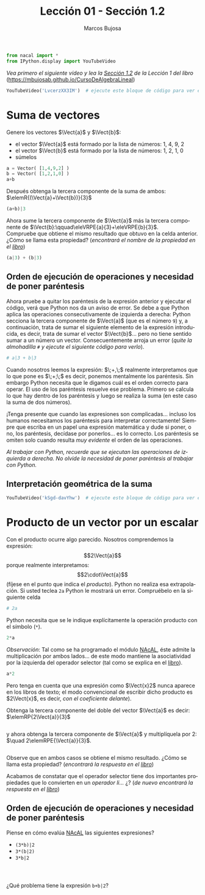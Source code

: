 #+TITLE: Lección 01 - Sección 1.2
#+AUTHOR: Marcos Bujosa
#+LANGUAGE: es-es
#+STARTUP: show3levels
# +STARTUP: latexpreview

# +LaTeX_HEADER: \input{notacionLinAlg.latex}
#+LaTeX_HEADER: \newcommand{\R}[1][{}]{{\mathbb{R}}^{#1}}
#+LaTeX_HEADER: \newcommand{\Z}[1][{}]{{\mathbb{Z}}^{#1}}
#+LaTeX_HEADER: %%%%%%%%%%%%%%%%%%%%%%%%%%%%%%%%%%%%%%%%%%%%%%%%%%%%%%%%%%%%%%%%%%%%%%%%%%%%
#+LaTeX_HEADER: \newcommand{\getItem}{\pmb{\mid}}
#+LaTeX_HEADER: \newcommand{\getitemR}[1]{\getItem{#1}}
#+LaTeX_HEADER: \newcommand{\getitemL}[1]{{#1}\getItem}
#+LaTeX_HEADER: \newcommand{\elemR}[2]{{#1}^{\phantom{\T}}_{\getitemR{#2}}} 
#+LaTeX_HEADER: \newcommand{\elemRP}[2]{{\big(#1\big)}^{\phantom{\T}}_{\getitemR{#2}}} 
#+LaTeX_HEADER: \newcommand{\elemRPE}[2]{\big({#1}^{\phantom{\T}}_{\getitemR{#2}}\big)}
#+LaTeX_HEADER: %%%%%%%%%%%%%%%%%%%%%%%%%%%%%%%%%%%%%%%%%%%%%%%%%%%%%%%%%%%%%%%%%%%%%%%%%%%%
#+LaTeX_HEADER: \newcommand{\Vect}[2][{}]{{\boldsymbol{#2}}_{#1}}
#+LaTeX_HEADER: \newcommand{\eleVR}[2]  {\elemR  {\Vect{#1}}{#2}}	 % con subindices
#+LaTeX_HEADER: \newcommand{\eleVRP}[2] {\elemRP {\Vect{#1}}{#2}}      % con subindices y paréntesis interior
#+LaTeX_HEADER: \newcommand{\eleVRPE}[2]{\elemRPE{\Vect{#1}}{#2}}      % con subindices y paréntesis exterior
#+LaTeX_HEADER: %%%%%%%%%%%%%%%%%%%%%%%%%%%%%%%%%%%%%%%%%%%%%%%%%%%%%%%%%%%%%%%%%%%%%%%%%%%%
#+LaTeX_HEADER: \newcommand{\VectC}[2][{}]  {\elemR  {\Mat{#2}}{#1}}   % con subindices
#+LaTeX_HEADER: \newcommand{\VectCP}[2][{}] {\elemRP {\Mat{#2}}{#1}}   % con subindices y paréntesis
#+LaTeX_HEADER: \newcommand{\VectCPE}[2][{}]{\elemRPE{\Mat{#2}}{#1}}   % con subindices y paréntesis exterior
#+LaTeX_HEADER: %%%%%%%%%%%%%%%%%%%%%%%%%%%%%%%%%%%%%%%%%%%%%%%%%%%%%%%%%%%%%%%%%%%%%%%%%%%%
#+LaTeX_HEADER: \newcommand{\mat}[1]{\mathbf{#1}}
#+LaTeX_HEADER: \newcommand{\Mat} [2][{}]{{\mat{#2}}_{#1}} 
#+LaTeX_HEADER: \newcommand{\T}{\intercal}
#+LaTeX_HEADER: \newcommand{\MatT}[2][{}]{{\mat{#2}}^{\T}_{#1}}
#+LaTeX_HEADER: \newcommand{\VectCC}[2][{}]   {\elemRR {\Mat{#2}}{#1}}   % con ()
#+LaTeX_HEADER: \newcommand{\VectCCC}[2][{}]  {\elemRRR{\Mat{#2}}{#1}}   % con texto "col"
#+LaTeX_HEADER: %SELECCIÓNA de FILAS y COlUMNAS DE UNA MATRIZ TRANSPUESTA PARA GENERAR UN VECTOR DE Rn
#+LaTeX_HEADER: \newcommand{\VectTC}[2][{}]   {\elemR{\MatT{#2}\!}{#1}}  % con subindices
#+LaTeX_HEADER: \newcommand{\VectTCC}[2][{}]  {\elemRR{ \MatT{#2}}{#1}}  % con ()
#+LaTeX_HEADER: \newcommand{\VectTCCC}[2][{}] {\elemRRR{\MatT{#2}}{#1}}  % con texto "col"
#+LaTeX_HEADER: \newcommand{\dotprod}[2][{}] {\Vect{#1}\cdot\Vect{#2}}

# +OPTIONS: toc:nil

#+ox-ipynb-keyword-metadata: key1 key2

#+BEGIN_EXPORT latex
\maketitle
#+END_EXPORT

# COMMENT +PROPERTY: header-args:jupyter-python :results replace raw :display text/latex 
# COMMENT +PROPERTY: header-args:jupyter-python :results raw :results replace :display text/latex 
# COMMENT +PROPERTY: header-args:jupyter-python :results replace drawer
#+PROPERTY: header-args:jupyter-python :results replace


#+BEGIN_SRC jupyter-python :results silent
from nacal import *
from IPython.display import YouTubeVideo
#+END_SRC

#+BEGIN_SRC jupyter-python  :results silent :exports none
from IPython.display import display_png
from sympy import preview
#+END_SRC

/Vea primero el siguiente vídeo y lea la [[https://mbujosab.github.io/CursoDeAlgebraLineal/libro.pdf#section.1.2][Sección 1.2]] de la Lección 1 del libro/ 
([[https://mbujosab.github.io/CursoDeAlgebraLineal]])

#+BEGIN_SRC jupyter-python
YouTubeVideo('LvcerzXX3IM')  # ejecute este bloque de código para ver el vídeo
#+END_SRC

#+RESULTS:
[[./.ob-jupyter/f7a84e541ce80eefcdfff6fe9c21ae92dcba11c5.jpg]]


*** COMMENT para Jupyter-Notebook                                :noexports:
\(
\newcommand{\R}[1][{}]{{\mathbb{R}}^{#1}}
\newcommand{\Z}[1][{}]{{\mathbb{Z}}^{#1}}
%%%%%%%%%%%%%%%%%%%%%%%%%%%%%%%%%%%%%%%%%%%%%%%%%%%%%%%%%%%%%%%%%%%%%%%%%%%%
\newcommand{\getItem}{\pmb{\mid}}
\newcommand{\getitemR}[1]{\getItem{#1}}
\newcommand{\getitemL}[1]{{#1}\getItem}
\newcommand{\elemR}[2]{{#1}^{\phantom{\T}}_{\getitemR{#2}}} 
\newcommand{\elemRP}[2]{{\big(#1\big)}^{\phantom{\T}}_{\getitemR{#2}}} 
\newcommand{\elemRPE}[2]{\big({#1}^{\phantom{\T}}_{\getitemR{#2}}\big)}
%%%%%%%%%%%%%%%%%%%%%%%%%%%%%%%%%%%%%%%%%%%%%%%%%%%%%%%%%%%%%%%%%%%%%%%%%%%%
\newcommand{\Vect}[2][{}]{{\boldsymbol{#2}}_{#1}}
\newcommand{\eleVR}[2]  {\elemR  {\Vect{#1}}{#2}}	 % con subindices
\newcommand{\eleVRP}[2] {\elemRP {\Vect{#1}}{#2}}      % con subindices y paréntesis interior
\newcommand{\eleVRPE}[2]{\elemRPE{\Vect{#1}}{#2}}      % con subindices y paréntesis exterior
%%%%%%%%%%%%%%%%%%%%%%%%%%%%%%%%%%%%%%%%%%%%%%%%%%%%%%%%%%%%%%%%%%%%%%%%%%%%
\newcommand{\VectC}[2][{}]  {\elemR  {\Mat{#2}}{#1}}   % con subindices
\newcommand{\VectCP}[2][{}] {\elemRP {\Mat{#2}}{#1}}   % con subindices y paréntesis
\newcommand{\VectCPE}[2][{}]{\elemRPE{\Mat{#2}}{#1}}   % con subindices y paréntesis exterior
%%%%%%%%%%%%%%%%%%%%%%%%%%%%%%%%%%%%%%%%%%%%%%%%%%%%%%%%%%%%%%%%%%%%%%%%%%%%
\newcommand{\mat}[1]{\mathbf{#1}}
\newcommand{\Mat} [2][{}]{{\mat{#2}}_{#1}} 
\newcommand{\T}{\intercal}
\newcommand{\MatT}[2][{}]{{\mat{#2}}^{\T}_{#1}}
\newcommand{\VectCC}[2][{}]   {\elemRR {\Mat{#2}}{#1}}   % con ()
\newcommand{\VectCCC}[2][{}]  {\elemRRR{\Mat{#2}}{#1}}   % con texto "col"
%SELECCIÓNA de FILAS y COlUMNAS DE UNA MATRIZ TRANSPUESTA PARA GENERAR UN VECTOR DE Rn
\newcommand{\VectTC}[2][{}]   {\elemR{\MatT{#2}\!}{#1}}  % con subindices
\newcommand{\VectTCC}[2][{}]  {\elemRR{ \MatT{#2}}{#1}}  % con ()
\newcommand{\VectTCCC}[2][{}] {\elemRRR{\MatT{#2}}{#1}}  % con texto "col"
\newcommand{\dotprod}[2][{}] {\Vect{#1}\cdot\Vect{#2}}
\)


* Suma de vectores
Genere los vectores $\Vect{a}$ y $\Vect{b}$:
- el vector $\Vect{a}$ está formado por la lista de números: 1, 4, 9, 2
- el vector $\Vect{b}$ está formado por la lista de números: 1, 2, 1, 0
- súmelos
#+BEGIN_SRC jupyter-python :display text/plain
a = Vector( [1,4,9,2] )
b = Vector( [1,2,1,0] )
a+b
#+END_SRC
Después obtenga la tercera componente de la suma de ambos: 
$\elemR{(\Vect{a}+\Vect{b})}{3}$
#+BEGIN_SRC jupyter-python
(a+b)|3
#+END_SRC

Ahora sume la tercera componente de $\Vect{a}$ más la tercera
componente de $\Vect{b}:\qquad\eleVRPE{a}{3}+\eleVRPE{b}{3}$. \\
Compruebe que obtiene el mismo resultado que obtuvo en la celda
anterior. ¿Cómo se llama esta propiedad? (/encontrará el nombre de la
propiedad en el [[https://mbujosab.github.io/CursoDeAlgebraLineal/libro.pdf#section.1.2][libro]]/)
#+BEGIN_SRC jupyter-python :display text/plain
(a|3) + (b|3)
#+END_SRC


** Orden de ejecución de operaciones y necesidad de poner paréntesis
Ahora pruebe a quitar los paréntesis de la expresión anterior y
ejecutar el código, verá que Python nos da un aviso de error. Se debe
a que Python aplica las operaciones consecutivamente de izquierda a
derecha: Python secciona la tercera componente de $\Vect{a}$ (que es
el número ~9~) y, a continuación, trata de sumar el siguiente elemento
de la expresión introducida, es decir, trata de sumar el vector
$\Vect{b}$... pero no tiene sentido sumar a un número un
vector. Consecuentemente arroja un error (/quite la almohadilla ~#~ y
ejecute el siguiente código para verlo/).
#+BEGIN_SRC jupyter-python
# a|3 + b|3  
#+END_SRC

Cuando nosotros leemos la expresión: $\;\eleVR{a}{3}+\eleVR{b}{3},\;$
realmente interpretamos que lo que pone es
$\;\eleVRPE{a}{3}+\eleVRPE{b}{3};\;$ es decir, ponemos mentalmente los
paréntesis. Sin embargo Python necesita que le digamos cuál es el
orden correcto para operar. El uso de los paréntesis resuelve ese
problema. Primero se calcula lo que hay dentro de los paréntesis y
luego se realiza la suma (en este caso la suma de dos números).

¡Tenga presente que cuando las expresiones son complicadas... incluso
los humanos necesitamos los paréntesis para interpretar correctamente!
Siempre que escriba en un papel una expresión matemática y dude si
poner, o no, los paréntesis, decídase por ponerlos... es lo
correcto. Los paréntesis se omiten solo cuando resulta /muy evidente/
el orden de las operaciones.

/Al trabajar con Python, recuerde que se ejecutan las operaciones de
izquierda a derecha./ /No olvide la necesidad de poner paréntesis al
trabajar con Python./

** Interpretación geométrica de la suma

#+BEGIN_SRC jupyter-python
YouTubeVideo('kSgd-davYhw')  # ejecute este bloque de código para ver el vídeo
#+END_SRC

#+RESULTS:
[[./.ob-jupyter/ee77af171c7f4286709781e222099d88b9d7016e.jpg]]


* Producto de un vector por un escalar
Con el producto ocurre algo parecido. Nosotros comprendemos la
expresión: $$2\Vect{a}$$ porque realmente interpretamos:
$$2\cdot\Vect{a}$$ (fíjese en el punto que indica el /producto/).
Python no realiza esa extrapolación. Si usted teclea ~2a~ Python le
mostrará un error. Compruébelo en la siguiente celda
#+BEGIN_SRC jupyter-python
# 2a
#+END_SRC


Python necesita que se le indique explícitamente la operación producto
con el símbolo (~*~).
#+BEGIN_SRC jupyter-python
2*a
#+END_SRC


/Observación/: Tal como se ha programado el módulo [[https://github.com/mbujosab/nacallib][NAcAL]], éste admite
la multiplicación por ambos lados... de este modo mantiene la
asociatividad por la izquierda del operador selector (tal como se
explica en el [[https://mbujosab.github.io/CursoDeAlgebraLineal/libro.pdf#subsection.1.4.4][libro]]).
#+BEGIN_SRC jupyter-python
a*2
#+END_SRC


Pero tenga en cuenta que una expresión como $\Vect{x}2$ nunca aparece
en los libros de texto; el modo convencional de escribir dicho
producto es $2\Vect{x}$, es decir, /con el coeficiente delante/).

Obtenga la tercera componente del doble del vector $\Vect{a}$ es
decir: $\elemRP{2\Vect{a}}{3}$
#+BEGIN_SRC jupyter-python

#+END_SRC


y ahora obtenga la tercera componente de $\Vect{a}$ y multiplíquela
por 2: $\quad 2\elemRPE{\Vect{a}}{3}$.
#+BEGIN_SRC jupyter-python

#+END_SRC


Observe que en ambos casos se obtiene el mismo resultado. ¿Cómo se
llama esta propiedad? (/encontrará la respuesta en el [[https://mbujosab.github.io/CursoDeAlgebraLineal/libro.pdf#section.1.2][libro]]/)

Acabamos de constatar que el operador selector tiene dos importantes
propiedades que lo convierten en un /operador li\dots{}/ ¿?  (/de
nuevo encontrará la respuesta en el [[https://mbujosab.github.io/CursoDeAlgebraLineal/libro.pdf#section.1.2][libro]]/)


** Orden de ejecución de operaciones y necesidad de poner paréntesis 

Piense en cómo evalúa [[https://github.com/mbujosab/nacallib][NAcAL]] las siguientes expresiones?
- ~(3*b)|2~
- ~3*(b|2)~
- ~3*b|2~
#+BEGIN_SRC jupyter-python

#+END_SRC

#+BEGIN_SRC jupyter-python

#+END_SRC

#+BEGIN_SRC jupyter-python

#+END_SRC


¿Qué problema tiene la expresión ~b+b|2~?
#+BEGIN_SRC jupyter-python

#+END_SRC



* COMMENT Para exportar a ipynb                                 :noexports:

#+BEGIN_SRC emacs-lisp :exports none :results silent
(use-package ox-ipynb
  :load-path (lambda () (expand-file-name "ox-ipynb" scimax-dir)))
#+END_SRC


#+ox-ipynb-language: jupyter-python
#+BEGIN_SRC emacs-lisp :exports none :results silent
(setq  org-export-with-broken-links t)
(ox-ipynb-export-to-ipynb-file-and-open)
#+END_SRC


